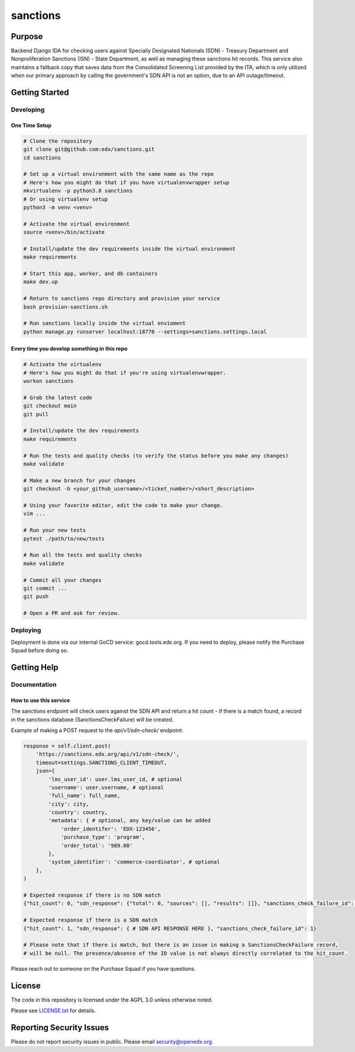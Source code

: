 sanctions
#############################

|pypi-badge| |ci-badge| |codecov-badge| |doc-badge| |pyversions-badge|
|license-badge| |status-badge|

Purpose
*******

Backend Django IDA for checking users against Specially Designated Nationals (SDN) - Treasury Department and Nonproliferation Sanctions (ISN) - State Department, as well as managing these sanctions hit records.
This service also maintains a fallback copy that saves data from the Consolidated Screening List provided by the ITA, which is only utilized when our primary approach by calling the government's SDN API is not an option, due to an API outage/timeout.

Getting Started
***************

Developing
==========

One Time Setup
--------------
.. code-block::

  # Clone the repository
  git clone git@github.com:edx/sanctions.git
  cd sanctions

  # Set up a virtual environment with the same name as the repo
  # Here's how you might do that if you have virtualenvwrapper setup
  mkvirtualenv -p python3.8 sanctions
  # Or using virtualenv setup
  python3 -m venv <venv>

  # Activate the virtual environment
  source <venv>/bin/activate

  # Install/update the dev requirements inside the virtual environment
  make requirements

  # Start this app, worker, and db containers
  make dev.up

  # Return to sanctions repo directory and provision your service
  bash provision-sanctions.sh

  # Run sanctions locally inside the virtual envioment
  python manage.py runserver localhost:18770 --settings=sanctions.settings.local

Every time you develop something in this repo
---------------------------------------------
.. code-block::

  # Activate the virtualenv
  # Here's how you might do that if you're using virtualenvwrapper.
  workon sanctions

  # Grab the latest code
  git checkout main
  git pull

  # Install/update the dev requirements
  make requirements

  # Run the tests and quality checks (to verify the status before you make any changes)
  make validate

  # Make a new branch for your changes
  git checkout -b <your_github_username>/<ticket_number>/<short_description>

  # Using your favorite editor, edit the code to make your change.
  vim ...

  # Run your new tests
  pytest ./path/to/new/tests

  # Run all the tests and quality checks
  make validate

  # Commit all your changes
  git commit ...
  git push

  # Open a PR and ask for review.

Deploying
=========

Deployment is done via our internal GoCD service: gocd.tools.edx.org. If you need to deploy, please notify the Purchase Squad before doing so.

Getting Help
************

Documentation
=============

How to use this service
------------------------------------------------

The sanctions endpoint will check users against the SDN API and return a hit count - if there is a match found, a record in the sanctions database (SanctionsCheckFailure) will be created.

Example of making a POST request to the `api/v1/sdn-check/` endpoint:

.. code-block::

  response = self.client.post(
      'https://sanctions.edx.org/api/v1/sdn-check/',
      timeout=settings.SANCTIONS_CLIENT_TIMEOUT,
      json={
          'lms_user_id': user.lms_user_id, # optional
          'username': user.username, # optional
          'full_name': full_name,
          'city': city,
          'country': country,
          'metadata': { # optional, any key/value can be added
              'order_identifer': 'EDX-123456',
              'purchase_type': 'program',
              'order_total': '989.00'
          },
          'system_identifier': 'commerce-coordinator', # optional
      },
  )

  # Expected response if there is no SDN match
  {"hit_count": 0, "sdn_response": {"total": 0, "sources": [], "results": []}, "sanctions_check_failure_id": null}

  # Expected response if there is a SDN match
  {"hit_count": 1, "sdn_response": { # SDN API RESPONSE HERE }, "sanctions_check_failure_id": 1}

  # Please note that if there is match, but there is an issue in making a SanctionsCheckFailure record,
  # will be null. The presence/absence of the ID value is not always directly correlated to the hit_count.


Please reach out to someone on the Purchase Squad if you have questions.

License
*******

The code in this repository is licensed under the AGPL 3.0 unless
otherwise noted.

Please see `LICENSE.txt <LICENSE.txt>`_ for details.

Reporting Security Issues
*************************

Please do not report security issues in public. Please email security@openedx.org.

.. |pypi-badge| image:: https://img.shields.io/pypi/v/sanctions.svg
    :target: https://pypi.python.org/pypi/sanctions/
    :alt: PyPI

.. |ci-badge| image:: https://github.com/edx/sanctions/workflows/Python%20CI/badge.svg?branch=main
    :target: https://github.com/edx/sanctions/actions
    :alt: CI

.. |codecov-badge| image:: https://codecov.io/github/edx/sanctions/coverage.svg?branch=main
    :target: https://codecov.io/github/edx/sanctions?branch=main
    :alt: Codecov

.. |doc-badge| image:: https://readthedocs.org/projects/sanctions/badge/?version=latest
    :target: https://docs.openedx.org/projects/sanctions
    :alt: Documentation

.. |pyversions-badge| image:: https://img.shields.io/pypi/pyversions/sanctions.svg
    :target: https://pypi.python.org/pypi/sanctions/
    :alt: Supported Python versions

.. |license-badge| image:: https://img.shields.io/github/license/edx/sanctions.svg
    :target: https://github.com/edx/sanctions/blob/main/LICENSE.txt
    :alt: License

.. TODO: Choose one of the statuses below and remove the other status-badge lines.
.. |status-badge| image:: https://img.shields.io/badge/Status-Experimental-yellow
.. .. |status-badge| image:: https://img.shields.io/badge/Status-Maintained-brightgreen
.. .. |status-badge| image:: https://img.shields.io/badge/Status-Deprecated-orange
.. .. |status-badge| image:: https://img.shields.io/badge/Status-Unsupported-red
